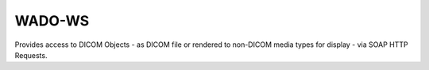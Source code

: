 WADO-WS
"""""""

Provides access to DICOM Objects - as DICOM file or rendered to non-DICOM media types for display -
via SOAP HTTP Requests.
